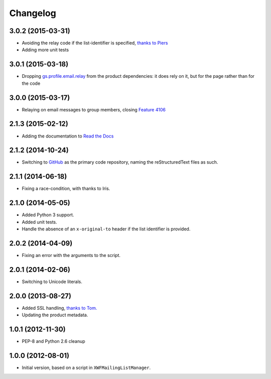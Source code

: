 Changelog
=========

3.0.2 (2015-03-31)
------------------

* Avoiding the relay code if the list-identifier is specified,
  `thanks to Piers`_
* Adding more unit tests

.. _`thanks to Piers`:
   http://groupserver.org/r/post/7KTJlimsOi1l8sKLiPsD3P

3.0.1 (2015-03-18)
------------------

* Dropping `gs.profile.email.relay`_ from the product
  dependencies: it does rely on it, but for the page rather than
  for the code

.. _gs.profile.email.relay:
   https://github.com/groupserver/gs.profile.email.relay

3.0.0 (2015-03-17)
------------------

* Relaying on email messages to group members, closing `Feature
  4106`_

.. _Feature 4106: https://redmine.iopen.net/issues/4106

2.1.3 (2015-02-12)
------------------

* Adding the documentation to `Read the Docs`_

.. _Read the Docs: 

2.1.2 (2014-10-24)
------------------

* Switching to GitHub_ as the primary code repository, naming the
  reStructuredText files as such.

.. _GitHub: https://github.com/groupserver/gs.group.messages.add.smtp2gs

2.1.1 (2014-06-18)
------------------

* Fixing a race-condition, with thanks to Iris.

2.1.0 (2014-05-05)
------------------

* Added Python 3 support.
* Added unit tests.
* Handle the absence of an ``x-original-to`` header if the list
  identifier is provided.

2.0.2 (2014-04-09)
------------------

* Fixing an error with the arguments to the script.

2.0.1 (2014-02-06)
------------------

* Switching to Unicode literals.

2.0.0 (2013-08-27)
------------------

* Added SSL handling, `thanks to Tom.
  <http://groupserver.org/r/pos t/5tGuPa4ul9W9CN8dkVaZ2>`_
* Updating the product metadata.

1.0.1 (2012-11-30)
------------------

* PEP-8 and Python 2.6 cleanup

1.0.0 (2012-08-01)
------------------

* Initial version, based on a script in
  ``XWFMailingListManager``.

..  LocalWords:  Changelog GitHub
